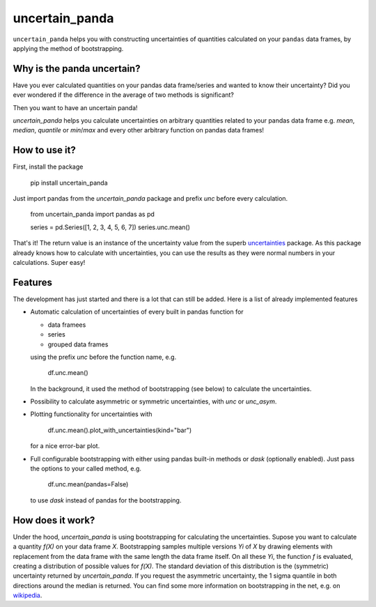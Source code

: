 uncertain_panda
===============

.. image:: https://badge.fury.io/py/uncertain_panda.svg
           :target: https://badge.fury.io/py/uncertain_panda
.. image:: https://coveralls.io/repos/github/nils-braun/uncertain_panda/badge.svg?branch=master
           :target: https://coveralls.io/github/nils-braun/uncertain_panda?branch=master
.. image:: https://travis-ci.org/nils-braun/uncertain_panda.svg?branch=master
           :target: https://travis-ci.org/nils-braun/uncertain_panda


``uncertain_panda`` helps you with constructing uncertainties of quantities calculated on your ``pandas`` data frames,
by applying the method of bootstrapping.


Why is the panda uncertain?
---------------------------

Have you ever calculated quantities on your pandas data frame/series and wanted to know their uncertainty?
Did you ever wondered if the difference in the average of two methods is significant?

Then you want to have an uncertain panda!

`uncertain_panda` helps you calculate uncertainties on arbitrary quantities related to your pandas data frame
e.g. `mean`, `median`, `quantile` or `min`/`max` and every other arbitrary function on pandas data frames!


How to use it?
--------------

First, install the package

    pip install uncertain_panda

Just import pandas from the `uncertain_panda` package and prefix `unc` before every calculation.

    from uncertain_panda import pandas as pd

    series = pd.Series([1, 2, 3, 4, 5, 6, 7])
    series.unc.mean()

That's it!
The return value is an instance of the uncertainty value from the superb `uncertainties`_ package.
As this package already knows how to calculate with uncertainties, you can use the
results as they were normal numbers in your calculations.
Super easy!


.. _`uncertainties`: https://pythonhosted.org/uncertainties/


Features
--------

The development has just started and there is a lot that can still be added.
Here is a list of already implemented features

*   Automatic calculation of uncertainties of every built in pandas function for

    * data framees
    * series
    * grouped data frames

    using the prefix `unc` before the function name, e.g.

        df.unc.mean()

    In the background, it used the method of bootstrapping (see below) to calculate
    the uncertainties.

*   Possibility to calculate asymmetric or symmetric uncertainties, with `unc` or `unc_asym`.
*   Plotting functionality for uncertainties with

        df.unc.mean().plot_with_uncertainties(kind="bar")

    for a nice error-bar plot.
*   Full configurable bootstrapping with either using pandas built-in methods or `dask` (optionally enabled).
    Just pass the options to your called method, e.g.

        df.unc.mean(pandas=False)

    to use `dask` instead of pandas for the bootstrapping.


How does it work?
-----------------

Under the hood, `uncertain_panda` is using bootstrapping for calculating the uncertainties.
Supose you want to calculate a quantity `f(X)` on your data frame `X`.
Bootstrapping samples multiple versions `Yi` of `X` by drawing elements with replacement from the
data frame with the same length the data frame itself.
On all these `Yi`, the function `f` is evaluated, creating a distribution of possible values for `f(X)`.
The standard deviation of this distribution is the (symmetric) uncertainty returned by `uncertain_panda`.
If you request the asymmetric uncertainty, the 1 sigma quantile in both directions around the median
is returned.
You can find some more information on bootstrapping in the net, e.g. on wikipedia_.

.. _`wikipedia`: `https://en.wikipedia.org/wiki/Bootstrapping_(statistics)`